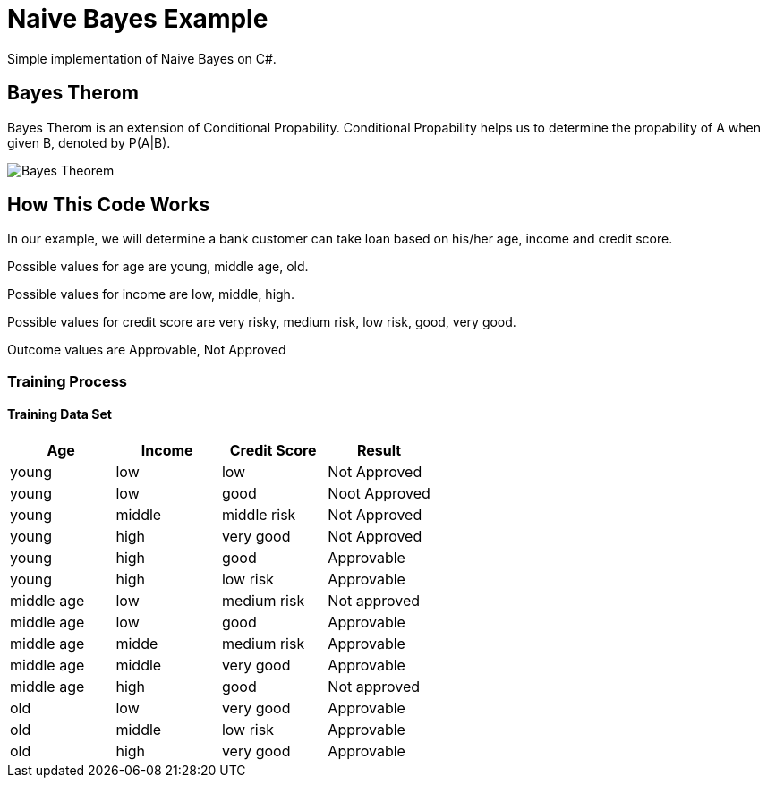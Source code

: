 = Naive Bayes Example
Simple implementation of Naive Bayes on C#.

== Bayes Therom
Bayes Therom is an extension of Conditional Propability. Conditional Propability helps us to determine the propability of A when given B, denoted by P(A|B).

image::https://cdn1.byjus.com/wp-content/uploads/2020/10/Bayes-Theorem.png[]

== How This Code Works
In our example, we will determine a bank customer can take loan based on his/her age, income and credit score.

Possible values for age are young, middle age, old.

Possible values for income are low, middle, high.

Possible values for credit score are very risky, medium risk, low risk, good, very good.

Outcome values are Approvable, Not Approved

=== Training Process


==== Training Data Set
[colls="1, 1, 1, 1"]
|===
|Age |Income | Credit Score | Result

|young
|low
|low
|Not Approved

|young
|low
|good
|Noot Approved

|young
|middle
|middle risk
|Not Approved

|young
|high
|very good
|Not Approved

|young
|high
|good
|Approvable

|young
|high
|low risk
|Approvable

|middle age
|low
|medium risk
|Not approved

|middle age
|low
|good
|Approvable

|middle age
|midde
|medium risk
|Approvable

|middle age
|middle
|very good
|Approvable

|middle age
|high
|good
|Not approved

|old
|low
|very good
|Approvable

|old
|middle
|low risk
|Approvable

|old
|high
|very good
|Approvable

|===



